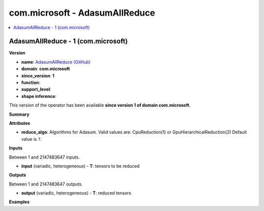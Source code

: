 
.. _l-onnx-doccom.microsoft-AdasumAllReduce:

===============================
com.microsoft - AdasumAllReduce
===============================

.. contents::
    :local:


.. _l-onnx-opcom-microsoft-adasumallreduce-1:

AdasumAllReduce - 1 (com.microsoft)
===================================

**Version**

* **name**: `AdasumAllReduce (GitHub) <https://github.com/onnx/onnx/blob/main/docs/Operators.md#com.microsoft.AdasumAllReduce>`_
* **domain**: **com.microsoft**
* **since_version**: **1**
* **function**:
* **support_level**:
* **shape inference**:

This version of the operator has been available
**since version 1 of domain com.microsoft**.

**Summary**

**Attributes**

* **reduce_algo**:
  Algorithms for Adasum. Valid values are: CpuReduction(1) or
  GpuHierarchicalReduction(2) Default value is ``?``.

**Inputs**

Between 1 and 2147483647 inputs.

* **input** (variadic, heterogeneous) - **T**:
  tensors to be reduced

**Outputs**

Between 1 and 2147483647 outputs.

* **output** (variadic, heterogeneous) - **T**:
  reduced tensors

**Examples**
